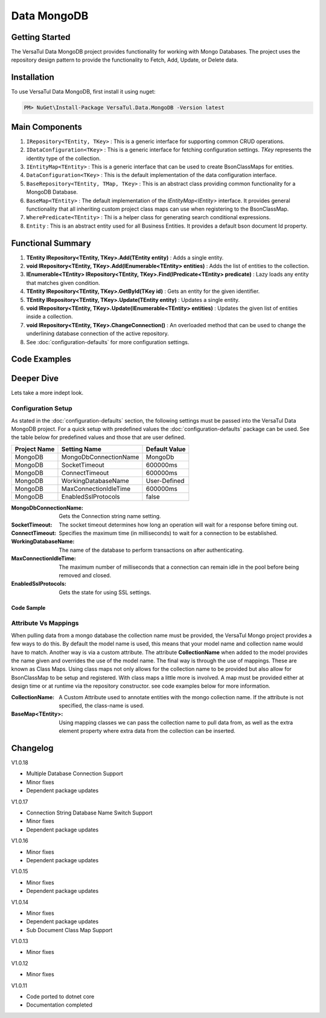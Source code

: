 Data MongoDB
================

Getting Started
----------------
The VersaTul Data MongoDB project provides functionality for working with Mongo Databases.
The project uses the repository design pattern to provide the functionality to Fetch, Add, Update, or Delete data.


Installation
------------

To use VersaTul Data MongoDB, first install it using nuget:

.. code-block:: console
    
    PM> NuGet\Install-Package VersaTul.Data.MongoDB -Version latest

Main Components
----------------
#. ``IRepository<TEntity, TKey>`` : This is  a generic interface for supporting common CRUD operations.
#. ``IDataConfiguration<TKey>`` : This is a generic interface for fetching configuration settings. `TKey` represents the identity type of the collection.
#. ``IEntityMap<TEntity>`` : This is a generic interface that can be used to create BsonClassMaps for entities.
#. ``DataConfiguration<TKey>`` : This is the default implementation of the data configuration interface. 
#. ``BaseRepository<TEntity, TMap, TKey>`` : This is an abstract class providing common functionality for a MongoDB Database.
#. ``BaseMap<TEntity>`` : The default implementation of the `IEntityMap<IEntity>` interface. It provides general functionality that all inheriting custom project class maps can use when registering to the BsonClassMap.
#. ``WherePredicate<TEntity>`` : Thi is a helper class for generating search conditional expressions.
#. ``Entity`` : This is an abstract entity used for all Business Entities. It provides a default bson document Id property.

Functional Summary
------------------
#. **TEntity IRepository<TEntity, TKey>.Add(TEntity entity)** : Adds a single entity.
#. **void IRepository<TEntity, TKey>.Add(IEnumerable<TEntity> entities)** : Adds the list of entities to the collection.
#. **IEnumerable<TEntity> IRepository<TEntity, TKey>.Find(IPredicate<TEntity> predicate)** : Lazy loads any entity that matches given condition.
#. **TEntity IRepository<TEntity, TKey>.GetById(TKey id)** : Gets an entity for the given identifier.
#. **TEntity IRepository<TEntity, TKey>.Update(TEntity entity)** : Updates a single entity.
#. **void IRepository<TEntity, TKey>.Update(IEnumerable<TEntity> entities)** : Updates the given list of entities inside a collection.
#. **void IRepository<TEntity, TKey>.ChangeConnection()** : An overloaded method that can be used to change the underlining database connection of the active repository.
#. See :doc:`configuration-defaults` for more configuration settings.

Code Examples
-------------

.. code-block:: c#
    :caption: Sample Repository Database Call

    // DataModel inheriting the Entity class
    public class Car : Entity
    {
        public string Make { get; set; }
        public string Model { get; set; }
        public int Year { get; set; }
        public string EngineId { get; set; }
        public Owner Owner { get; set; }
        public IDictionary<string, object> ExtraElements { get; set; }
    }

    public class Owner
    {
        public string Name { get; set; }
        public int Age { get; set; }
        public HashSet<Size> ParkingSpots { get; set; }
        public IDictionary<string, object> ExtraElements { get; set; }

        public Owner()
        {
            ParkingSpots = new HashSet<Size>();
        }
    }

    // Mongo base class maps 
    // Also specifies the associated mongo collection 
    public class CarMap : BaseMap<Car>
    {
        public CarMap() : base("cars", model => model.ExtraElements) { }

        public override void Register(BsonClassMap<Car> classMap)
        {
            base.Register(classMap);
            classMap.GetMemberMap(model => model.EngineId).SetSerializer(new StringSerializer(BsonType.ObjectId));

            RegisterSub<Owner>((clsmp) =>
            {
                clsmp.GetMemberMap(model => model.ParkingSpots).SetSerializer(new SizeSerializer());
            }, 
            model => model.ExtraElements);
        }
    }

    // Project repository interface inheriting from IRepository<Entity>.
    public interface ICarRepository : IRepository<Car> { }


    // Project repository implementation, with BaseRepository inheritance.
    public class CarRepository : BaseRepository<Car, IEntityMap<Car>>, ICarRepository
    {
        public CarRepository(IDataConfiguration<string> configuration, IEntityMap<Car> entityMap) : base(configuration, entityMap)
        {
        }
    }

    // Configure the container using AutoFac Module
    public class AppModule : Module
    {
        protected override void Load(ContainerBuilder builder)
        {
            //Configs
            var configSettings = new Builder()
                .AddOrReplace("MongoDb", "mongodb://root:password123@127.0.0.1:27017,127.0.0.1:27018,127.0.0.1:27019/DemoDB?replicaSet=replicaset")
                .BuildConfig();

            builder.RegisterInstance(configSettings);

            //Singletons
            builder.RegisterGeneric(typeof(DataConfiguration<>)).As(typeof(IDataConfiguration<>)).SingleInstance();
            builder.RegisterType<CarRepository>().As<ICarRepository>().SingleInstance();
            builder.RegisterType<CarMap>().As<IEntityMap<Car>>().SingleInstance();

            //Per Dependency
        }
    }

    // Repository usage could look like the following:
    [Route("api/cars")]
    public class CarController: Controller
    {
        private readonly ICarRepository carRepository;

        public CarController(ICarRepository carRepository)
        {
            this.carRepository = carRepository;
        }

        // Get
        [HttpGet]
        public IActionResult GetCars()
        {
            var cars = carRepository.ToList();

            return OK(cars);
        }

        [HttpGet("{id}")]
        public IActionResult GetCar(string id)
        {
            var car = carRepository.GetById(id);

            if(car == null)
                return NotFound();

            return OK(car);
        }

         // find
        [HttpGet("find")]
        public IActionResult FindCars(string SearchTerm)
        {
            var cars = carRepository.Find(new WherePredicate<Car>(model => model.Make.Contains(SearchTerm) || model.Model.Contains(SearchTerm)));

            return OK(cars);
        }

        [HttpPost]
        public IActionResult CreateCar(CreateCarModel model)
        {
            var car = carRepository.Add(new Car {
                Make = model.Make,
                Model = model.Model,
                Year = model.Year
                EngineId = model.EngineId,
                Owner = new Owner { 
                    Name = model.Name,
                    Age = model.Age
                }
            });

            return OK(car);
        }

    }

.. code-block:: c#
    :caption: Changing database connection on the active repository to another configured database.

    // Configure the container using AutoFac Module
    public class AppModule : Module
    {
        protected override void Load(ContainerBuilder builder)
        {
            //Configs
            var configSettings = new Builder()
                .AddOrReplace("MongoDb", "mongodb://root:password123@127.0.0.1:27017,127.0.0.1:27018,127.0.0.1:27019/DemoDB?replicaSet=replicaset")
                .AddOrReplace("MongoCarsDb", "mongodb://root:password123@127.0.0.1:27017,127.0.0.1:27018,127.0.0.1:27019/CarsDB?replicaSet=replicaset")
                .BuildConfig();

            builder.RegisterInstance(configSettings);

            //Singletons
            builder.RegisterGeneric(typeof(DataConfiguration<>)).As(typeof(IDataConfiguration<>)).SingleInstance();
            builder.RegisterType<CarRepository>().As<ICarRepository>().SingleInstance();
            builder.RegisterType<CarMap>().As<IEntityMap<Car>>().SingleInstance();

            //Per Dependency
        }
    }

    // Repository usage could look like the following:
    [Route("api/cars")]
    public class CarController: Controller
    {
        private readonly ICarRepository carRepository;

        public CarController(ICarRepository carRepository)
        {
            this.carRepository = carRepository;
        }

        // Get
        [HttpGet]
        public IActionResult GetCars()
        {
            // What if we wanted to pull the list of cars from another database.
            carRepository.ChangeConnection("MongoCarsDb")

            var cars = carRepository.ToList();

            return OK(cars);

            // Be mindful here in this example that because the car repository was stored as a SingleInstance
            // The next time its used it would still be using the MongoCarsDb connection. 
            // builder.RegisterType<CarRepository>().As<ICarRepository>().SingleInstance();
            // If this is not a desired behavior then ensure to dispose of the instance on every use 
            // or switch back the connection to default after use.
        }
    }

.. code-block:: c#
    :caption: Changing database connection on the active repository to another database using connection string.

    // Configure the container using AutoFac Module
    public class AppModule : Module
    {
        protected override void Load(ContainerBuilder builder)
        {
            //Configs
            var configSettings = new Builder()
                .AddOrReplace("MongoDb", "mongodb://root:password123@127.0.0.1:27017,127.0.0.1:27018,127.0.0.1:27019/DemoDB?replicaSet=replicaset")
                .BuildConfig();

            builder.RegisterInstance(configSettings);

            //Singletons
            builder.RegisterGeneric(typeof(DataConfiguration<>)).As(typeof(IDataConfiguration<>)).SingleInstance();
            builder.RegisterType<CarRepository>().As<ICarRepository>().SingleInstance();
            builder.RegisterType<CarMap>().As<IEntityMap<Car>>().SingleInstance();

            //Per Dependency
        }
    }

    // Repository usage could look like the following:
    [Route("api/cars")]
    public class CarController: Controller
    {
        private readonly ICarRepository carRepository;

        public CarController(ICarRepository carRepository)
        {
            this.carRepository = carRepository;
        }

        // Get
        [HttpGet]
        public IActionResult GetCars()
        {
            // What if we wanted to pull the list of cars from another database.
            // But we done know the connection string until runtime, this would be the ideal way to achieve this.
            carRepository.ChangeConnection(new MongoConnection("mongodb://root:password123@127.0.0.1:27017,127.0.0.1:27018,127.0.0.1:27019/CarsDB?replicaSet=replicaset"))

            var cars = carRepository.ToList();

            return OK(cars);

            // Be mindful here in this example that because the car repository was stored as a SingleInstance
            // The next time its used it would still be using the MongoCarsDb connection. 
            // builder.RegisterType<CarRepository>().As<ICarRepository>().SingleInstance();
            // If this is not a desired behavior then ensure to dispose of the instance on every use 
            // or switch back the connection to default after use.
        }
    }

Deeper Dive
-------------

Lets take a more indept look.

Configuration Setup
^^^^^^^^^^^^^^^^^^^^^^

As stated in the :doc:`configuration-defaults` section, the following settings must be passed into the VersaTul Data MongoDB project.
For a quick setup with predefined values the :doc:`configuration-defaults` package can be used.
See the table below for predefined values and those that are user defined.

.. _tbl-grid:

+--------------+-----------------------+------------------+
| Project Name | Setting Name          | Default Value    |
+==============+=======================+==================+
| MongoDB      | MongoDbConnectionName | MongoDb          |
+--------------+-----------------------+------------------+
| MongoDB      | SocketTimeout         | 600000ms         |
+--------------+-----------------------+------------------+
| MongoDB      | ConnectTimeout        | 600000ms         |
+--------------+-----------------------+------------------+
| MongoDB      | WorkingDatabaseName   | User-Defined     |
+--------------+-----------------------+------------------+
| MongoDB      | MaxConnectionIdleTime | 600000ms         |
+--------------+-----------------------+------------------+
| MongoDB      | EnabledSslProtocols   | false            |
+--------------+-----------------------+------------------+


:MongoDbConnectionName: Gets the Connection string name setting.
:SocketTimeout: The socket timeout determines how long an operation will wait for a response before timing out.
:ConnectTimeout: Specifies the maximum time (in milliseconds) to wait for a connection to be established.
:WorkingDatabaseName: The name of the database to perform transactions on after authenticating. 
:MaxConnectionIdleTime: The maximum number of milliseconds that a connection can remain idle in the pool before being removed and closed.
:EnabledSslProtocols: Gets the state for using SSL settings.

Code Sample
""""""""""""""""""

.. code-block:: c#
    :caption: Configuration Setup using app.settings.json.

    {
    "Logging": {
        "LogLevel": {
        "Default": "Information",
        "Microsoft.AspNetCore": "Warning"
        }
    },
    "AllowedHosts": "*",
    "ConnectionStrings": {
        "SqlDb": "Server=WorkStation;Database=DemoDb;Trusted_Connection=True;TrustServerCertificate=True",
        "MongoDb": "mongodb://root:password123@sumit.local.com:27017,sumit.local.com:27018,sumit.local.com:27019/?replicaSet=replicaset"
    },
    "MongoDbConnectionName": "ConnectionStrings:MongoDb",
    "WorkingDatabaseName": "DemoDb"
    }

.. code-block:: c#
    :caption: Configuration Setup binding settings during app start-up.

    using Autofac;
    using Autofac.Extensions.DependencyInjection;
    using VersaTul.Configurations;
    using VersaTul.User.Management.Modules;

    var builder = WebApplication.CreateBuilder(args);

    // Add services to the container.
    builder.Host.UseServiceProviderFactory(new AutofacServiceProviderFactory());

    builder.Host.ConfigureContainer<ContainerBuilder>((context, builder) =>
    {
        // VersaTul configuration dictionary class.
        var configSettings = new ConfigSettings();

        foreach (var keyValuePair in context.Configuration.AsEnumerable())
        {
            // May use any special logic to handle building app settings.
            configSettings.Add(keyValuePair.Key, keyValuePair.Value);
        }

        // using AutoFac Module to setup container. 
        builder.RegisterModule(new UserManagementModule(configSettings));
    });

    builder.Services.AddControllers();
    // Learn more about configuring Swagger/OpenAPI at https://aka.ms/aspnetcore/swashbuckle
    builder.Services.AddEndpointsApiExplorer();
    // remainder of program.cs class here ...

.. code-block:: c#
    :caption: Configuration Setup using autofac module.

    using Autofac;
    using VersaTul.Configurations;
    using MongoDBDefaults = VersaTul.Configuration.Defaults;

    namespace VersaTul.User.Management.Modules
    {
        public class UserManagementModule(ConfigSettings configSettings) : Module
        {
            private readonly ConfigSettings configSettings = configSettings;

            protected override void Load(ContainerBuilder builder)
            {
                // Wire up mongo default settings 
                var configs = new MongoDBDefaults.MongoDB.Builder()
                    .AddOrReplace(configSettings) // override defaults with settings from app.
                    .BuildConfig();

                // Register settings with container
                builder.RegisterInstance(configs);
            }
        }
    }


Attribute Vs Mappings
^^^^^^^^^^^^^^^^^^^^^^

When pulling data from a mongo database the collection name must be provided, the VersaTul Mongo project provides a few ways to do this.
By default the model name is used, this means that your model name and collection name would have to match. Another way is via a custom attribute.
The attribute **CollectionName** when added to the model provides the name given and overrides the use of the model name. 
The final way is through the use of mappings. These are known as Class Maps. Using class maps not only allows for the collection name to be provided but 
also allow for BsonClassMap to be setup and registered.
With class maps a little more is involved. A map must be provided either at design time or at runtime via the repository constructor. see code examples below
for more information.  

:CollectionName: A Custom Attribute used to annotate entities with the mongo collection name. If the attribute is not specified, the class-name is used.
:BaseMap<TEntity>: Using mapping classes we can pass the collection name to pull data from, as well as the extra element property where extra data from the collection can be inserted.

.. code-block:: c#
    :caption: Custom Attribute example.

    using System;
    using System.Collections.Generic;
    using VersaTul.Data.MongoDB;
    using VersaTul.Data.MongoDB.Attributes;

    namespace VersaTul.Host.Data.MongoDB.DataModels
    {
        [CollectionName("Employees")] // Points to the Employees collection in the database.
        public class Employee : Entity
        {
            public string FirstName { get; set; }
            public string LastName { get; set; }
            public string Email { get; set; }
            public string Phone { get; set; }
            public DateTime HireDate { get; set; }
            public int? ManagerId { get; set; }
            public string JobTitle { get; set; }
            public IDictionary<string, object> ExtraElements { get; set; }
        }
    }

.. code-block:: c#
    :caption: Class Map example.
    
    using MongoDB.Bson;
    using MongoDB.Bson.Serialization;
    using MongoDB.Bson.Serialization.Serializers;
    using VersaTul.Data.MongoDB;
    using VersaTul.Host.Data.MongoDB.DataModels;

    namespace VersaTul.Host.Data.MongoDB.Mappings
    {
        // class map - Inherits the BaseMap class.
        public class UserMap : BaseMap<User>
        {
            public UserMap() : base("Users", model => model.ExtraElements) { }

            public override void Register(BsonClassMap<User> classMap)
            {
                base.Register(classMap);

                classMap.GetMemberMap(model => model.FriendId)
                    .SetSerializer(new StringSerializer(BsonType.ObjectId));
            }
        }
    }

    // In this example the UserRepository takes the IEntityMap<User> as a parameter.
    // This means the map can be provided at runtime from a container when contructing the repository.
    namespace VersaTul.Host.Data.MongoDB.Repositories
    {
        public class UserRepository(IDataConfiguration<string> configuration, IEntityMap<User> entityMap) : BaseRepository<User, IEntityMap<User>>(configuration, entityMap), IUserRepository { }
    }

Changelog
-------------

V1.0.18

* Multiple Database Connection Support
* Minor fixes
* Dependent package updates

V1.0.17

* Connection String Database Name Switch Support
* Minor fixes
* Dependent package updates

V1.0.16

* Minor fixes
* Dependent package updates

V1.0.15

* Minor fixes
* Dependent package updates

V1.0.14

* Minor fixes
* Dependent package updates
* Sub Document Class Map Support

V1.0.13

* Minor fixes

V1.0.12

* Minor fixes

V1.0.11

* Code ported to dotnet core
* Documentation completed